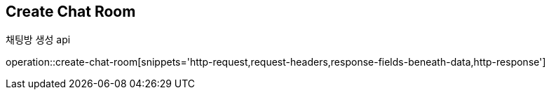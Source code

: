
// api 명 : h3
== *Create Chat Room*
채팅방 생성 api

operation::create-chat-room[snippets='http-request,request-headers,response-fields-beneath-data,http-response']